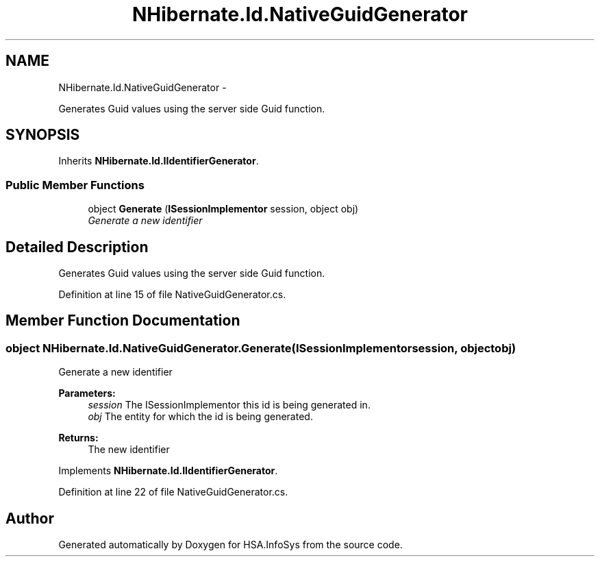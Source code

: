 .TH "NHibernate.Id.NativeGuidGenerator" 3 "Fri Jul 5 2013" "Version 1.0" "HSA.InfoSys" \" -*- nroff -*-
.ad l
.nh
.SH NAME
NHibernate.Id.NativeGuidGenerator \- 
.PP
Generates Guid values using the server side Guid function\&.  

.SH SYNOPSIS
.br
.PP
.PP
Inherits \fBNHibernate\&.Id\&.IIdentifierGenerator\fP\&.
.SS "Public Member Functions"

.in +1c
.ti -1c
.RI "object \fBGenerate\fP (\fBISessionImplementor\fP session, object obj)"
.br
.RI "\fIGenerate a new identifier \fP"
.in -1c
.SH "Detailed Description"
.PP 
Generates Guid values using the server side Guid function\&. 


.PP
Definition at line 15 of file NativeGuidGenerator\&.cs\&.
.SH "Member Function Documentation"
.PP 
.SS "object NHibernate\&.Id\&.NativeGuidGenerator\&.Generate (\fBISessionImplementor\fPsession, objectobj)"

.PP
Generate a new identifier 
.PP
\fBParameters:\fP
.RS 4
\fIsession\fP The ISessionImplementor this id is being generated in\&.
.br
\fIobj\fP The entity for which the id is being generated\&.
.RE
.PP
\fBReturns:\fP
.RS 4
The new identifier
.RE
.PP

.PP
Implements \fBNHibernate\&.Id\&.IIdentifierGenerator\fP\&.
.PP
Definition at line 22 of file NativeGuidGenerator\&.cs\&.

.SH "Author"
.PP 
Generated automatically by Doxygen for HSA\&.InfoSys from the source code\&.
